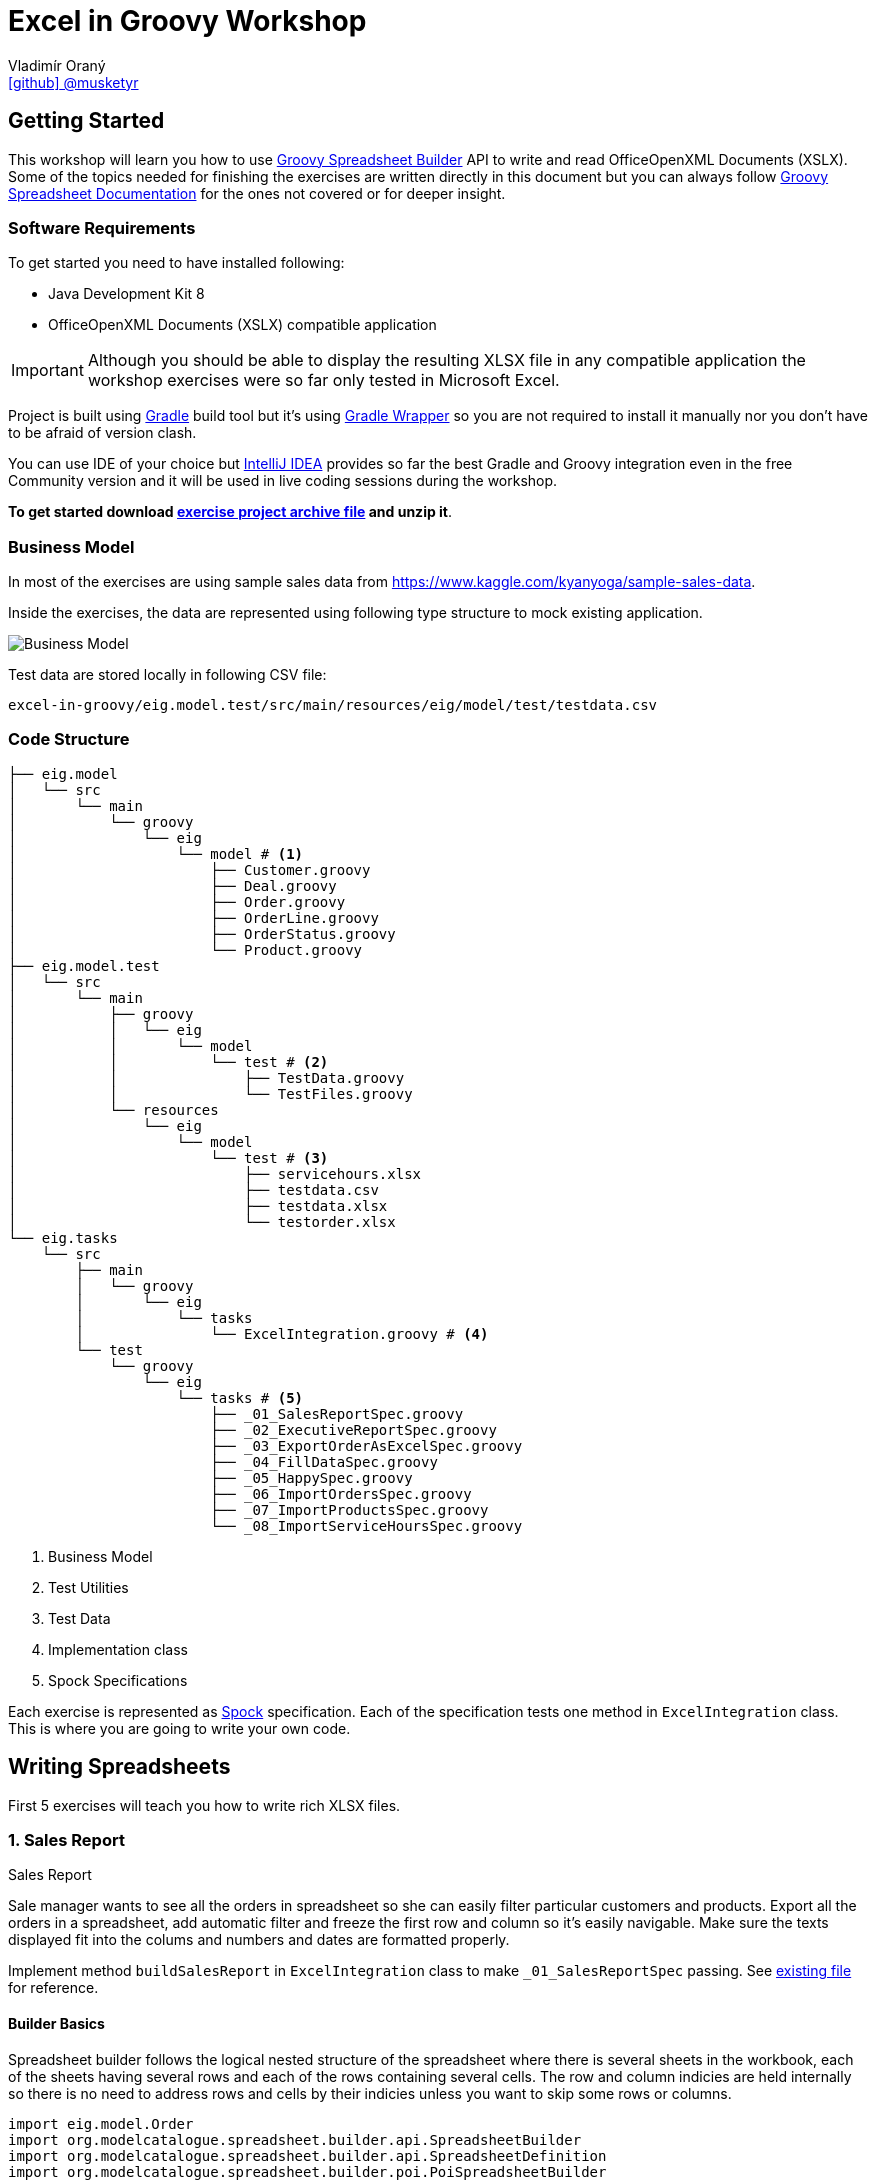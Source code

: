 = Excel in Groovy Workshop
Vladimír Oraný <https://github.com/musketyr[icon:github[] @musketyr]>

== Getting Started

This workshop will learn you how to use http://metadataconsulting.github.io/spreadsheet-builder/[Groovy Spreadsheet Builder] API
to write and read OfficeOpenXML Documents (XSLX). Some of the topics needed for finishing the exercises are written directly in this document
 but you can always follow http://metadataconsulting.github.io/spreadsheet-builder/[Groovy Spreadsheet Documentation] for the ones not covered
 or for deeper insight.

=== Software Requirements

To get started you need to have installed following:

 * Java Development Kit 8
 * OfficeOpenXML Documents (XSLX) compatible application

IMPORTANT: Although you should be able to display the resulting XLSX file in any compatible application
the workshop exercises were so far only tested in Microsoft Excel.

Project is built using https://gradle.org/[Gradle] build tool but it's using https://docs.gradle.org/current/userguide/gradle_wrapper.html[Gradle Wrapper]
so you are not required to install it manually nor you don't have to be afraid of version clash.

You can use IDE of your choice but https://www.jetbrains.com/idea/[IntelliJ IDEA] provides so far the best
Gradle and Groovy integration even in the free Community version and it will be used in live coding sessions during
the workshop.

*To get started download link:archives/excel-in-groovy.zip[exercise project archive file] and unzip it*.


=== Business Model

In most of the exercises are using sample sales data from https://www.kaggle.com/kyanyoga/sample-sales-data.

Inside the exercises, the data are represented using following type structure to mock existing application.

image::https://yuml.me/22db088c[Business Model]

Test data are stored locally in following CSV file:

----
excel-in-groovy/eig.model.test/src/main/resources/eig/model/test/testdata.csv
----

=== Code Structure

----
├── eig.model
│   └── src
│       └── main
│           └── groovy
│               └── eig
│                   └── model # <1>
│                       ├── Customer.groovy
│                       ├── Deal.groovy
│                       ├── Order.groovy
│                       ├── OrderLine.groovy
│                       ├── OrderStatus.groovy
│                       └── Product.groovy
├── eig.model.test
│   └── src
│       └── main
│           ├── groovy
│           │   └── eig
│           │       └── model
│           │           └── test # <2>
│           │               ├── TestData.groovy
│           │               └── TestFiles.groovy
│           └── resources
│               └── eig
│                   └── model
│                       └── test # <3>
│                           ├── servicehours.xlsx
│                           ├── testdata.csv
│                           ├── testdata.xlsx
│                           └── testorder.xlsx
└── eig.tasks
    └── src
        ├── main
        │   └── groovy
        │       └── eig
        │           └── tasks
        │               └── ExcelIntegration.groovy # <4>
        └── test
            └── groovy
                └── eig
                    └── tasks # <5>
                        ├── _01_SalesReportSpec.groovy
                        ├── _02_ExecutiveReportSpec.groovy
                        ├── _03_ExportOrderAsExcelSpec.groovy
                        ├── _04_FillDataSpec.groovy
                        ├── _05_HappySpec.groovy
                        ├── _06_ImportOrdersSpec.groovy
                        ├── _07_ImportProductsSpec.groovy
                        └── _08_ImportServiceHoursSpec.groovy
----

<1> Business Model
<2> Test Utilities
<3> Test Data
<4> Implementation class
<5> Spock Specifications

Each exercise is represented as http://spockframework.org/spock/docs/1.0/index.html[Spock] specification.
Each of the specification tests one method in `ExcelIntegration` class. This is where you are going to write
your own code.

== Writing Spreadsheets

First 5 exercises will teach you how to write rich XLSX files.

=== 1. Sales Report

.Sales Report
****
Sale manager wants to see all the orders in spreadsheet so she can easily filter particular customers and products.
Export all the orders in a spreadsheet, add automatic filter and freeze the first row and column so it's easily navigable.
Make sure the texts displayed fit into the colums and numbers and dates are formatted properly.
****

Implement method `buildSalesReport` in `ExcelIntegration` class to make `_01_SalesReportSpec` passing.
See link:xlsx/test01.xlsx[existing file] for reference.

==== Builder Basics

Spreadsheet builder follows the logical nested structure of the spreadsheet where
there is several sheets in the workbook, each of the sheets having several rows and each of the rows
containing several cells. The row and column indicies are held internally so there is no need to address
rows and cells by their indicies unless you want to skip some rows or columns.

[source,groovy]
----
import eig.model.Order
import org.modelcatalogue.spreadsheet.builder.api.SpreadsheetBuilder
import org.modelcatalogue.spreadsheet.builder.api.SpreadsheetDefinition
import org.modelcatalogue.spreadsheet.builder.poi.PoiSpreadsheetBuilder

class ExcelIntegration {
    static SpreadsheetDefinition buildSalesReport(Map<Integer, Order> orders) {
        SpreadsheetBuilder builder = PoiSpreadsheetBuilder.INSTANCE         // <1>
        return builder.build {                                              // <2>
            sheet('Data') {                                                 // <3>
                filter auto                                                 // <4>
                freeze('A', 1)                                              // <5>
                row {                                                       // <6>
                    cell {                                                  // <7>
                        value 'Order Number'                                // <8>
                        width auto                                          // <9>
                    }
                    // ...
                }
                // ...
            }
        }
    }
    // ...
}
----

<1> Obtaining an instance of `SpreadsheetBuilder` based on Apache POI
<2> Building new spreadsheet and returning `SpreadsheetDefinition` which can be later written into file or stream.
<3> Creating new sheet called _Data_
<4> Enabling the automatic filter for all the data in the current sheet
<5> Freezing the first row and the column _A_
<6> Creating new row
<7> Creating new cell
<8> Assigning _Order Number_ string into the cell
<9> Letting the column to fit into the width of the longest text present in the column

==== Formatting Values

Format can be specified to any cell within the style definition.
See http://metadataconsulting.github.io/spreadsheet-builder/#_data_formats[the data formats section of the documentation] for more information on topic.

[source,groovy]
----
cell {
    value line.sales
    style {
        format '#.00'                                                       // <1>
    }
}
cell {
    value Date.from(order.date.toInstant(ZoneOffset.of('+1')))              // <2>
    style {
        format 'dd.mm.yyyy hh:mm'                                           // <3>
    }
}
----

<1> Fixing the number of digits of the sales to two digits after the decimal point
<2> Converting the Java 8 `LocalDateTime` to `Date`
<3> Printing the date in given format _day.month.year hour:minute_



==== Solution

You can verify your solution with the reference one link:solutions/01.html[here].


=== 2. Executive Report

.Executive Report
****
Executive officer wants to review states of all orders. Export all the orders to the spreadsheet and highlight every
order which hasn't been shipped yet. For example orders with status _resolved_ should be highlighted with _light green_ color.
Don't repeat the values common to whole order but merge the cells instead.
Display the prices with two fixed digits after the decimal point and prefix them with `€` sign. Render the dates properly.
The headlines should be centered, bold and they should have been written using bigger font as rest of the data.

****

Implement method `buildExecutiveReport` in `ExcelIntegration` class to make `_02_ExecutiveReportSpec` passing.
See link:xlsx/test02.xlsx[existing file] for reference.

==== Merging Cells

You can define `colspan` and `rowspan` for every cell. Using `colspan` will also shift he next column pointer so
you will automatically continue after the merged cells. On the other hand `rowspan` will not change the inner next row
index so you will continue on the row bellow current one. This fits most of the use cases where the columns
are known and data are entered into rows dynamically.

[source,groovy]
----
row {                                                                       // <1>
    cell {
        value "Grouped"
        rowspan 5                                                           // <2>
        colspan 2                                                           // <3>
    }
    cell 'Next Cell'                                                        // <4>
}
row {                                                                       // <5>
    cell('C') {                                                             // <6>
        value 'Render this under the "Next Cell"'
    }
}
----

<1> Create new row `1`
<2> Set the `rowspan` of the cell - the cell will render through the rows `1` to `5`
<3> Set the `colspan` of the cell - the cell will render through the columns `A` and `B`
<4> Creates new cell - the cell will be automatically placed into column `C`
<5> Creates new row `2` - no rows are skipped
<6> Creates new cell in column `C` to not to collide with the merged cell `A1`

==== Named Styles

There is limited number of styles which can be declared within the spreadsheet. For files containing
only couple of cell this is not a problem but if you have thousands of rows you can reach the limits easily.
It is a good practise to use named styles instead. Named styles are defined in the top level of the builder
code and then can be applied to either whole row or a single cell.

See http://metadataconsulting.github.io/spreadsheet-builder/#_styles[the data formats section of the documentation] for more information on topic.

[source,groovy]
----
builder.build {
    style('light-green') {                                                  // <1>
        foreground lightGreen                                               // <2>
    }

    style('dollar') {
        format '$ #.00'
    }

    style('header') {
        font {                                                              // <3>
            make bold
            size 72
        }
    }
    style('top-left') {
        align top left                                                      // <4>
    }

    sheet {
        row {
            style 'light-green'                                             // <5>
            cell {
                value 3.2
                style 'dollar'                                              // <6>
            }
        }
    }
}
----

<1> Declaring the style `light-green`
<2> Setting the foreground color of the cell (solid fill is applied automatically)
<3> Declaring bold font with size of 72 points
<4> Aligning cell content to top left corner
<5> Using the named style `light-green` for whole row
<6> Using the names style `dollar` for single row

==== Solution

You can verify your solution with the reference one link:solutions/02.html[here].

=== 3. Order

.Order
****
Shipping department needs to print an order to each package. Export single order to spreadsheet so it can
be printed to A4 paper in portrait orientation. Use formulas whenever possible instead of computed
values so the order can be updated manually if needed (i.g. there are not enought items on stock). For _EMEA_
territory print the currency values with _€_ sign and make the outer border double and inner dashed. For the rest of the
world print _EUR_ instead and make the border thick and thin respectively.

****

Implement method `buildOrder` in `ExcelIntegration` class to make `_03_ExportOrderAsExcelSpec` passing.
See link:xlsx/test03-EMEA.xlsx[existing file for EMEA region] and link:xlsx/test03-NA.xlsx[the rest of the world] for reference.

==== Page Settings

Each sheet can declare the paper size and orientation:

[source,groovy]
----
sheet {
    page {
        paper a5                                                            <1>
        orientation landscape                                               <2>
    }
}
----

<1> Set the paper size to A5
<2> Set the orientation to landscape

==== Stylesheets

You can externalize the style definition to separate class so it can be swap easily.

[source,groovy]
----
enum SpanishStyles implements Stylesheet {                                  // <1>

    INSTANCE

    @Override void declareStyles(CanDefineStyle stylable) {
        stylable.with {                                                     // <2>
            style 'border-thick-top', {
                border top, {
                    style thick
                    color black
                }
            }
        }
    }

}
----

<1> To create a stylesheet, implement `Stylesheet` interface (you can create `enum` to make it singleton)
<2> You usually declare styles within the `with` block so you don't have to repeat `stylable.` calls

Then you can apply the styles on top level of the builder code:

[source,groovy]
----
builder.build {
    apply SpanishStyles.INSTANCE                                            <1>
}
----

<1> Apply particular stylesheet on current spreadsheet (this usually happens withing `if-else` block

==== Named Cells and Formulas

You can declare names for cells so you can later refer them in formulas more easily.

[source,groovy]
----
cell {
    value line.price
    name "price_01"                                                         <1>
}
cell {
    value line.quantity
    name "qty_01"
}
cell {
    formula "#{price_01 * #{qty_01}"                                        <2>
    name "total_01"
}
----

<1> Declare name of the cell which needs to be unique within the whole spreadsheet
<2> Use the declared name in the formula with `#{name}`

==== Solution

You can verify your solution with the reference one link:solutions/03.html[here].

=== 4. Sales Charts

.Sales Charts
****
Create two charts displaying cumulated sales by territory and by product line.
****

Implement method `fillData` in `ExcelIntegration` class to make `_04_FillDataSpec` passing.
See link:xlsx/test04.xlsx[existing file] for reference.

==== Beyond the Builder (Charts etc.)

Apache POI as current underlying implementation is not capable of working with charts in spreadsheet files thus
the only way how to generate file with chart is to use a template file which refers to data area which is filled with
data using the API. The key point is to keep the data area dynamic. For example charts' _Y-Axis Area_ and and _Label Area_ can
be pointed to named range which was created using the `OFFSET` function.

You create new dynamic named range using menu _Insert - Name - Define_. The formula will be similar to following one:

----
=OFFSET(Sheet1!$A$1,0,0,Sheet1!$D$1,2)
----
First parameter is the the very first cell (top left).

Second and third parameter are row and column offset and we can keep them zero all the time.

Third parameter is number of rows to expand the range - this is the number of items printed and it needs to be stored in the spreadsheet somewhere and referenced here in the formula.

Fourth parameter is the column width of the range, e.g. 2 for a range having just two columns.

CAUTION: Syntax of functions and name of the functions varies in different language mutations of MS Excel.
http://www.piuha.fi/excel-function-name-translation/[Excel function name translation page] may be handy to figure out
the proper name of the `OFFSET` function in your locale. In locales where comma (',') is used for decimal point you may
need to replaces commas in the formula with semicolons `;`.

Named range cannot be used for chart data for the pie chart but two dynamic named ranges can be used for _Y-Axis_ and _Labels_ areas.

Once you have your template spreadsheet file ready with graphs and dynamic ranges you can simply pass it to the `build` method:

[source,groovy]
----
builder.build(templateFile) {                                               <1>
    sheet('Data') {                                                         <2>
        row(2) {                                                            <3>
            cell 'Cars'
            cell 1234.56
        }
    }
}
----

<1> Existing template is passed into the build method
<2> Either existing sheet `Data` is matched or new one is created
<3> Existing cells are rewritten or new ones are created in if not present in the template file yet

==== Solution

You can verify your solution with the reference one link:solutions/04.html[here].


=== 5. Pixel Art

.Pixel Art
****

Draw following smiley inside 1 cm grid.

image::smiley.png[]
****

Implement method `drawSmiley` in `ExcelIntegration` class to make `_05_HappySpec` passing.
See link:xlsx/test05.xlsx[existing file] for reference.

==== Using the Definition References

You can obtain the reference to _definition objects_ as the first parameter of definition closure.
These objects can be used in situations when another closure would shadow the delegate scope of the closure
or when you want to refactor code and extract part of the builder calls into separate methods.

[source,groovy]
----
row { RowDefinition rd ->
    10.times {
        rd.cell it
    }
}
----

==== Solution

You can verify your solution with the reference one link:solutions/05.html[here].

== Reading Spreadsheets

Last 3 exercises will show you how you can read files using spreadsheet criteria.

=== 6. Data Migration

.Data Migration
****
As a developer you are asked to import legacy data into new system. You only have data available in the form
of spreadsheet (_Sales Report_). You don't have to take care about _Customers_ and _Products_ duplicities (these
would be handeled by underlying persistence store).
****

Implement method `loadOrders` in `ExcelIntegration` class to make `_06_ImportOrdersSpec` passing.
The input data is similar to link:xlsx/test01.xlsx[Sales Report] generated in exercise 1.

==== Criteria Basics

Spreadsheet criteria follow the very same nested structure as the builder. For example to find a cell with
the value `Order Number` you can write following piece of code:

[source,groovy]
----
SpreadsheetCriteria criteria = PoiSpreadsheetCriteria.FACTORY.forStream(inputStream)    // <1>
Cell orderNumberHeader = criteria.query {                                               // <2>
    sheet {
        row {
            cell {
                value 'Order Number'                                                    // <3>
}   }   }   }.cell                                                                      // <4>
Integer cellColumn = orderNumberHeader?.column                                          // <5>
----

<1> There is only one implementation at the moment which is based on Apache POI
<2> Create new criteria query
<3> Query for cell will value `Order Number` within any column, row or sheet
<4> Return just a single cell or `null` if not found
<5> Return the numeric index of the column (1-based)

There are some handy predicates such as `range` you can add to method calls such as `row`.
Row and column numbers always starts with `1` as this is the number you can see in the spreadsheet.

[source,groovy]
----
SpreadsheetCriteriaResult orderNumbers = criteria.query {
    sheet {
        row(range(2, 5)) {                                                              // <1>
            cell('B')                                                                   // <2>
}   }   }
----

<1> Return only rows from `2` to `5`
<2> Return only cells in the column `B`

==== Data Rows

If you have typical data dump spreadsheet with headers in one row and data in the rest of the rows
you can wrap existing `Row` object into `DataRow` which allows to retrieve cells using the subscript operator `[]`.


[source,groovy]
----
DataRow dataRow = DataRow.create(orderRow, headerRow)
Object customerName = dataRow['Customer Name'].value
----

==== Reading Cell Values

When you get the `value` property of the `Cell` the return type will correspond the current type of the
cell stored in the spreadsheet (e.g. `String` or `Number`). This is problematic especially with temporal data
as these are stored as numbers as well. To read the values in appropriate type you can use `read` method of the cell
which accepts single parameter which is the desired type.

[source,groovy]
----
Cell dateCell = dataRow['Order Date']
Date date = dateCell?.read(Date)
----

==== Solution

You can verify your solution with the reference one link:solutions/06.html[here].

=== 7. Order Received

.Order Received
****
Your company is ordering goods from _ACME Corp._ regulary. Order summary spreadsheet is always sent by email when
the order is dispatched. You are asked to import the new product quantities into your internal system for each order.
****

Implement method `loadProducts` in `ExcelIntegration` class to make `_07_ImportProductsSpec` passing.
The input data is similar to link:xlsx/test03-EMEA.xlsx[Order] generated in exercise 3.

==== Navigating the Result

You can easily navigate next or previous sheets using `next` and `previous` properties of the sheet.

You can easily navigate next or previous rows using `above` and `bellow` properties of the row.

You can easily navigate the cells around selected cell using `above`, `aboveRight`, `right`, `bellowRight`, `bellow`,
`bellowLeft`, `left` and `aboveLeft` properties of the cell.

[source,groovy]
----
Cell qtyHeadline = criteria.query {
    sheet {
        row {
            cell {
                value 'Qty'
            }
        }
    }
}
Integer firstQty = qty.bellow.read(Integer)
----

==== Solution

You can verify your solution with the reference one link:solutions/07.html[here].

=== 8. LADS Challenge

.LADS Challenge
****
LADS is a company which is accredited to manage all the time tables for public transport in your country. They are
obligated by law to make the data available to public. To keep the monopoly they publish the data as spreadsheets
containing service hours for each stop. You are asked to read all the departures from the Airport stop for bus line 200
on the working day.

image::servicehours.png[Service Hours for Bus 200]
****

Implement method `loadDeparturesFromTheAirportWD` in `ExcelIntegration` class to make `_08_ImportServiceHoursSpec` passing.
The input data can be found at `excel-in-groovy/eig.model.test/src/main/resources/eig/model/test/servicehours.xlsx`.

==== Solution

You can verify your solution with the reference one link:solutions/08.html[here].
